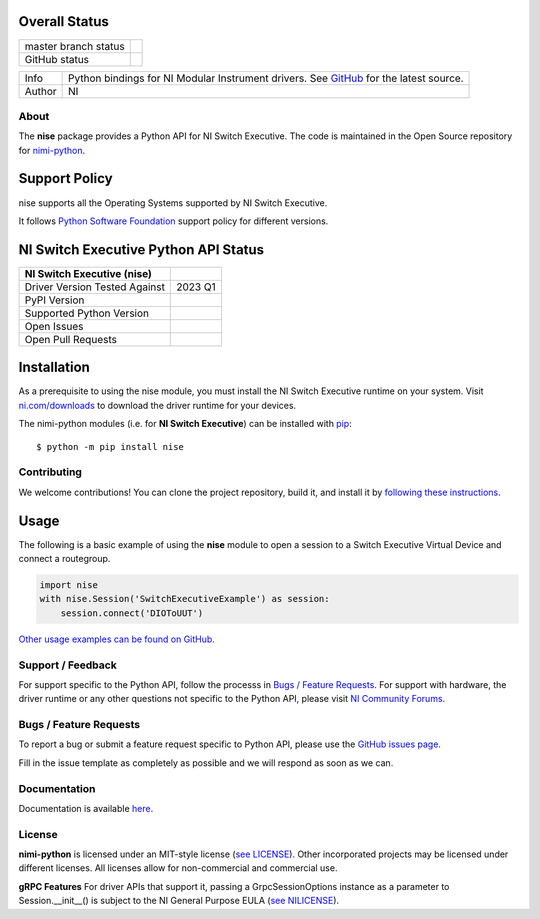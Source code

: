 Overall Status
--------------

+----------------------+------------------------------------------------------------------------------------------------------------------------------------+
| master branch status | |BuildStatus| |Docs| |MITLicense| |CoverageStatus|                                                                                 |
+----------------------+------------------------------------------------------------------------------------------------------------------------------------+
| GitHub status        | |OpenIssues| |OpenPullRequests|                                                                                                    |
+----------------------+------------------------------------------------------------------------------------------------------------------------------------+

===========  ============================================================================================================================
Info         Python bindings for NI Modular Instrument drivers. See `GitHub <https://github.com/ni/nimi-python/>`_ for the latest source.
Author       NI
===========  ============================================================================================================================

.. |BuildStatus| image:: https://img.shields.io/travis/ni/nimi-python.svg
    :alt: Build Status - master branch
    :target: https://travis-ci.org/ni/nimi-python

.. |Docs| image:: https://readthedocs.org/projects/nimi-python/badge/?version=latest
    :alt: Documentation Status - master branch
    :target: https://nimi-python.readthedocs.io/en/latest/?badge=latest

.. |MITLicense| image:: https://img.shields.io/badge/License-MIT-yellow.svg
    :alt: MIT License
    :target: https://opensource.org/licenses/MIT

.. |CoverageStatus| image:: https://coveralls.io/repos/github/ni/nimi-python/badge.svg?branch=master&dummy=no_cache_please_1
    :alt: Test Coverage - master branch
    :target: https://coveralls.io/github/ni/nimi-python?branch=master

.. |OpenIssues| image:: https://img.shields.io/github/issues/ni/nimi-python.svg
    :alt: Open Issues + Pull Requests
    :target: https://github.com/ni/nimi-python/issues

.. |OpenPullRequests| image:: https://img.shields.io/github/issues-pr/ni/nimi-python.svg
    :alt: Open Pull Requests
    :target: https://github.com/ni/nimi-python/pulls


.. _about-section:

About
=====

The **nise** package provides a Python API for NI Switch Executive. The code is maintained in the Open Source repository for `nimi-python <https://github.com/ni/nimi-python>`_.

Support Policy
--------------
nise supports all the Operating Systems supported by NI Switch Executive.

It follows `Python Software Foundation <https://devguide.python.org/#status-of-python-branches>`_ support policy for different versions.


NI Switch Executive Python API Status
-------------------------------------

+-------------------------------+---------------------+
| NI Switch Executive (nise)    |                     |
+===============================+=====================+
| Driver Version Tested Against | 2023 Q1             |
+-------------------------------+---------------------+
| PyPI Version                  | |niseLatestVersion| |
+-------------------------------+---------------------+
| Supported Python Version      | |nisePythonVersion| |
+-------------------------------+---------------------+
| Open Issues                   | |niseOpenIssues|    |
+-------------------------------+---------------------+
| Open Pull Requests            | |niseOpenPRs|       |
+-------------------------------+---------------------+


.. |niseLatestVersion| image:: http://img.shields.io/pypi/v/nise.svg
    :alt: Latest NI Switch Executive Version
    :target: http://pypi.python.org/pypi/nise


.. |nisePythonVersion| image:: http://img.shields.io/pypi/pyversions/nise.svg
    :alt: NI Switch Executive supported Python versions
    :target: http://pypi.python.org/pypi/nise


.. |niseOpenIssues| image:: https://img.shields.io/github/issues/ni/nimi-python/nise.svg
    :alt: Open Issues + Pull Requests for NI Switch Executive
    :target: https://github.com/ni/nimi-python/issues?q=is%3Aopen+is%3Aissue+label%3Anise


.. |niseOpenPRs| image:: https://img.shields.io/github/issues-pr/ni/nimi-python/nise.svg
    :alt: Pull Requests for NI Switch Executive
    :target: https://github.com/ni/nimi-python/pulls?q=is%3Aopen+is%3Aissue+label%3Anise



.. _nise_installation-section:

Installation
------------

As a prerequisite to using the nise module, you must install the NI Switch Executive runtime on your system. Visit `ni.com/downloads <http://www.ni.com/downloads/>`_ to download the driver runtime for your devices.

The nimi-python modules (i.e. for **NI Switch Executive**) can be installed with `pip <http://pypi.python.org/pypi/pip>`_::

  $ python -m pip install nise


Contributing
============

We welcome contributions! You can clone the project repository, build it, and install it by `following these instructions <https://github.com/ni/nimi-python/blob/master/CONTRIBUTING.md>`_.

Usage
------

The following is a basic example of using the **nise** module to open a session to a Switch Executive Virtual Device and connect a routegroup.

.. code-block:: python

    import nise
    with nise.Session('SwitchExecutiveExample') as session:
        session.connect('DIOToUUT')

`Other usage examples can be found on GitHub. <https://github.com/ni/nimi-python/tree/master/src/nise/examples>`_

.. _support-section:

Support / Feedback
==================

For support specific to the Python API, follow the processs in `Bugs / Feature Requests`_.
For support with hardware, the driver runtime or any other questions not specific to the Python API, please visit `NI Community Forums <https://forums.ni.com/>`_.

.. _bugs-section:

Bugs / Feature Requests
=======================

To report a bug or submit a feature request specific to Python API, please use the
`GitHub issues page <https://github.com/ni/nimi-python/issues>`_.

Fill in the issue template as completely as possible and we will respond as soon
as we can.


.. _documentation-section:

Documentation
=============

Documentation is available `here <http://nise.readthedocs.io>`_.


.. _license-section:

License
=======

**nimi-python** is licensed under an MIT-style license (`see
LICENSE <https://github.com/ni/nimi-python/blob/master/LICENSE>`_).
Other incorporated projects may be licensed under different licenses. All
licenses allow for non-commercial and commercial use.


**gRPC Features**
For driver APIs that support it, passing a GrpcSessionOptions instance as a parameter to Session.__init__() is
subject to the NI General Purpose EULA (`see NILICENSE <https://github.com/ni/nimi-python/blob/master/NILICENSE>`_).